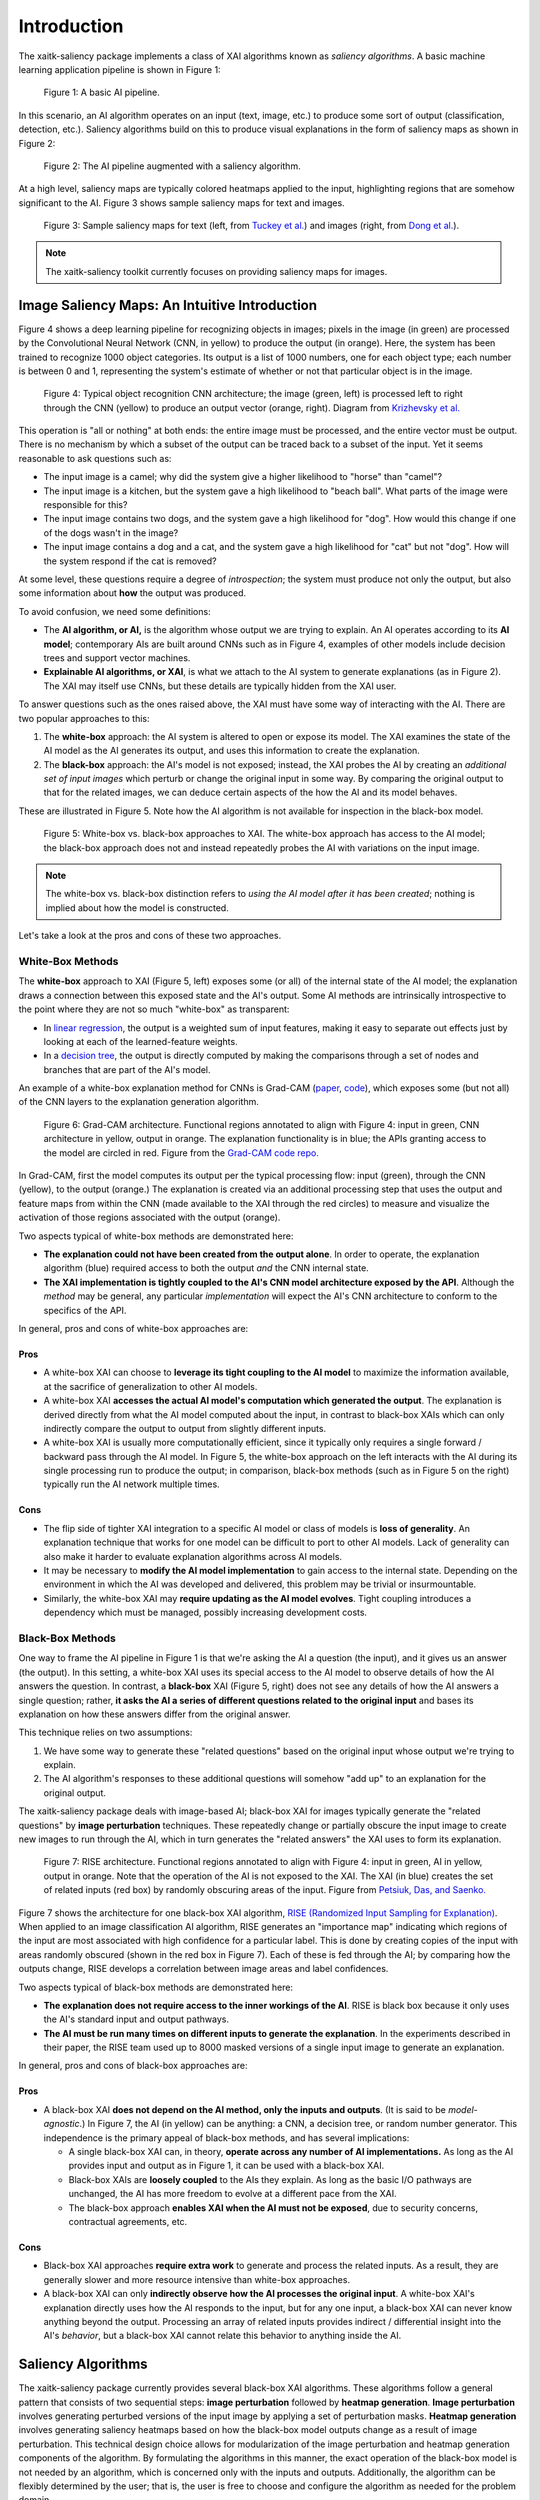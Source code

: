 Introduction
============

The xaitk-saliency package implements a class of XAI algorithms known
as `saliency algorithms`. A basic machine learning application pipeline is shown in Figure 1:

.. figure:: figures/intro-fig-01.png

   Figure 1: A basic AI pipeline.

In this scenario, an AI algorithm operates on an input (text, image,
etc.) to produce some sort of output (classification, detection, etc.). Saliency algorithms build on
this to produce visual explanations in the form of saliency maps as shown in Figure 2:

.. figure:: figures/intro-fig-02.png

   Figure 2: The AI pipeline augmented with a saliency algorithm.

At a high level, saliency maps are typically colored heatmaps applied
to the input, highlighting regions that are somehow significant to
the AI. Figure 3 shows sample saliency maps for text and images.

.. figure:: figures/intro-fig-03.png

   Figure 3: Sample saliency maps for text (left, from `Tuckey et al.
   <https://arxiv.org/abs/1907.05664>`_) and images (right, from `Dong et
   al. <https://openaccess.thecvf.com/content_CVPRW_2019/html/Explainable_AI/Dong_Explainability_for_Content
   -Based_Image_Retrieval_CVPRW_2019_paper.html>`_).

.. note:: The xaitk-saliency toolkit currently focuses on providing saliency
          maps for images.

Image Saliency Maps: An Intuitive Introduction
----------------------------------------------

Figure 4 shows a deep learning pipeline for recognizing objects in
images; pixels in the image (in green) are processed by the
Convolutional Neural Network (CNN, in yellow) to produce the
output (in orange). Here, the system has been trained to recognize
1000 object categories. Its output is a list of 1000 numbers, one for
each object type; each number is between 0 and 1, representing the
system's estimate of whether or not that particular object is in the
image.

.. figure:: figures/cnn-tagged-scaled.png

   Figure 4: Typical object recognition CNN architecture; the image
   (green, left) is processed left to right through the CNN (yellow)
   to produce an output vector (orange, right). Diagram from
   `Krizhevsky et
   al. <https://proceedings.neurips.cc/paper/4824-imagenet-classification-with-deep-convolutional-neural-networks.pdf>`_


This operation is "all or nothing" at both ends: the entire image must
be processed, and the entire vector must be output. There is no
mechanism by which a subset of the output can be traced back to a
subset of the input. Yet it seems reasonable to ask questions such as:

* The input image is a camel; why did the system give a higher
  likelihood to "horse" than "camel"?

* The input image is a kitchen, but the system gave a high likelihood
  to "beach ball". What parts of the image were responsible for this?

* The input image contains two dogs, and the system gave a high
  likelihood for "dog". How would this change if one of the dogs
  wasn't in the image?

* The input image contains a dog and a cat, and the system gave a high
  likelihood for "cat" but not "dog". How will the system respond if
  the cat is removed?

At some level, these questions require a degree of *introspection*;
the system must produce not only the output, but also some information
about **how** the output was produced.

To avoid confusion, we need some definitions:

* The **AI algorithm, or AI,** is the algorithm whose output we are trying to
  explain. An AI operates according to its **AI model**; contemporary
  AIs are built around CNNs such as in Figure 4, examples of other models
  include decision trees and support vector machines.

* **Explainable AI algorithms, or XAI**, is what we attach to
  the AI system to generate explanations (as in Figure 2). The XAI may itself
  use CNNs, but these details are typically hidden from the XAI user.

To answer questions such as the ones raised above, the XAI
must have some way of interacting with the AI. There are two popular
approaches to this:

1) The **white-box** approach: the AI system is altered to open or
   expose its model. The XAI examines the state of the AI model as the
   AI generates its output, and uses this information to create the explanation.

2) The **black-box** approach: the AI's model is not exposed; instead,
   the XAI probes the AI by creating an *additional set of input
   images* which perturb or change the original input in some way. By
   comparing the original output to that for the related images,
   we can deduce certain aspects of the how the AI and its model behaves.

These are illustrated in Figure 5. Note how the AI algorithm is
not available for inspection in the black-box model.

.. figure:: figures/white-box-vs-black-box.png

   Figure 5: White-box vs. black-box approaches to XAI. The white-box
   approach has access to the AI model; the black-box approach does
   not and instead repeatedly probes the AI with variations on the
   input image.

.. note:: The white-box vs. black-box distinction refers to *using the
          AI model after it has been created*; nothing is implied
          about how the model is constructed.

Let's take a look at the pros and cons of these two approaches.

White-Box Methods
^^^^^^^^^^^^^^^^^

The **white-box** approach to XAI (Figure 5, left) exposes some (or all) of the
internal state of the AI model; the explanation draws a connection
between this exposed state and the AI's output. Some AI methods are
intrinsically introspective to the point where they are not so much
"white-box" as transparent:

* In `linear regression
  <https://en.wikipedia.org/wiki/Linear_regression>`_, the output is a
  weighted sum of input features, making it easy to separate out effects
  just by looking at each of the learned-feature weights.

* In a `decision tree <https://en.wikipedia.org/wiki/Decision_tree>`_,
  the output is directly computed by making the comparisons through
  a set of nodes and branches that are part of the AI's model.

An example of a white-box explanation method for CNNs is Grad-CAM
(`paper <https://arxiv.org/abs/1610.02391>`_,
`code <https://github.com/ramprs/grad-cam/>`_), which exposes some (but not all) of the CNN layers to the explanation
generation algorithm.

.. figure:: figures/intro-grad-cam-annotated.png

   Figure 6: Grad-CAM architecture. Functional regions annotated to
   align with Figure 4: input in green, CNN architecture in yellow,
   output in orange. The explanation functionality is in blue; the
   APIs granting access to the model are circled in red. Figure from
   the `Grad-CAM code repo. <https://github.com/ramprs/grad-cam/>`_

In Grad-CAM, first the model computes its output per the typical
processing flow: input (green), through the CNN (yellow), to the
output (orange.) The explanation is created via an additional
processing step that uses the output and feature maps from within the
CNN (made available to the XAI through the red circles) to measure and
visualize the activation of those regions associated with the output
(orange).

Two aspects typical of white-box methods are demonstrated here:

* **The explanation could not have been created from the output
  alone**. In order to operate, the explanation algorithm (blue)
  required access to both the output *and* the CNN internal state.

* **The XAI implementation is tightly coupled to the AI's CNN model
  architecture exposed by the API**. Although the *method* may be
  general, any particular *implementation* will expect the AI's CNN
  architecture to conform to the specifics of the API.

In general, pros and cons of white-box approaches are:

Pros
""""

* A white-box XAI can choose to **leverage its tight coupling to the
  AI model** to maximize the information available, at the sacrifice of
  generalization to other AI models.

* A white-box XAI **accesses the actual AI model's computation which generated
  the output**. The explanation is derived directly from what the
  AI model computed about the input, in contrast to black-box XAIs
  which can only indirectly compare the output to output from slightly
  different inputs.

* A white-box XAI is usually more computationally efficient, since it
  typically only requires a single forward / backward pass through the
  AI model. In Figure 5, the white-box approach on the left interacts
  with the AI during its single processing run to produce the output;
  in comparison, black-box methods (such as in Figure 5 on the right)
  typically run the AI network multiple times.

Cons
""""

* The flip side of tighter XAI integration to a specific AI model or
  class of models is **loss of generality**. An explanation technique
  that works for one model can be difficult to port to other
  AI models. Lack of generality can also make it harder to evaluate
  explanation algorithms across AI models.

* It may be necessary to **modify the AI model implementation** to gain
  access to the internal state. Depending on the environment in which
  the AI was developed and delivered, this problem may be trivial
  or insurmountable.

* Similarly, the white-box XAI may **require updating as the
  AI model evolves**. Tight coupling introduces a dependency which must
  be managed, possibly increasing development costs.

Black-Box Methods
^^^^^^^^^^^^^^^^^

One way to frame the AI pipeline in Figure 1 is that we're asking the
AI a question (the input), and it gives us an answer (the output). In
this setting, a white-box XAI uses its special access to the AI model to observe
details of how the AI answers the question. In contrast, a **black-box**
XAI (Figure 5, right) does not see any details of how the AI
answers a single question; rather, **it asks the AI a series of
different questions related to the original input** and bases its
explanation on how these answers differ from the original
answer.

This technique relies on two assumptions:

1) We have some way to generate these "related questions" based on the
   original input whose output we're trying to explain.

2) The AI algorithm's responses to these additional questions will
   somehow "add up" to an explanation for the original output.

The xaitk-saliency package deals with image-based AI; black-box XAI
for images typically generate the "related questions" by **image
perturbation** techniques. These repeatedly change or partially
obscure the input image to create new images to run through the AI,
which in turn generates the "related answers" the XAI uses to form its
explanation.

.. figure:: figures/intro-rise-annotated.png

  Figure 7: RISE architecture. Functional regions annotated to align
  with Figure 4: input in green, AI in yellow, output in orange. Note
  that the operation of the AI is not exposed to the XAI. The XAI (in
  blue) creates the set of related inputs (red box) by randomly
  obscuring areas of the input. Figure from `Petsiuk, Das, and
  Saenko. <https://arxiv.org/abs/1806.07421>`_

Figure 7 shows the architecture for one black-box XAI algorithm, `RISE
(Randomized Input Sampling for Explanation)
<https://arxiv.org/abs/1806.07421>`_. When applied to an image
classification AI algorithm, RISE generates an "importance map"
indicating which regions of the input are most associated with high
confidence for a particular label. This is done by creating copies
of the input with areas randomly obscured (shown in the red box in
Figure 7). Each of these is fed through the AI; by comparing how the
outputs change, RISE develops a correlation between image areas and
label confidences.

Two aspects typical of black-box methods are demonstrated here:

* **The explanation does not require access to the inner workings of
  the AI**. RISE is black box because it only uses the AI's standard
  input and output pathways.

* **The AI must be run many times on different inputs to generate the
  explanation**. In the experiments described in their paper, the RISE
  team used up to 8000 masked versions of a single input image to
  generate an explanation.

In general, pros and cons of black-box approaches are:

Pros
""""

* A black-box XAI **does not depend on the AI method, only the inputs and outputs**. (It is said to be *model-agnostic*.) In Figure 7,
  the AI (in yellow) can be anything: a CNN, a decision tree, or
  random number generator. This independence is the primary appeal of
  black-box methods, and has several implications:

  * A single black-box XAI can, in theory, **operate across any
    number of AI implementations.** As long as the AI provides input and output
    as in Figure 1, it can be used with a black-box XAI.

  * Black-box XAIs are **loosely coupled** to the AIs they
    explain. As long as the basic I/O pathways are unchanged,
    the AI has more freedom to evolve at a different pace
    from the XAI.

  * The black-box approach **enables XAI when the AI must not be
    exposed**, due to security concerns, contractual agreements, etc.

Cons
""""

* Black-box XAI approaches **require extra work** to generate and
  process the related inputs. As a result, they are generally slower
  and more resource intensive than white-box approaches.

* A black-box XAI can only **indirectly observe how the AI processes
  the original input**. A white-box XAI's explanation directly uses
  how the AI responds to the input, but for any one input, a black-box
  XAI can never know anything beyond the output. Processing an array
  of related inputs provides indirect / differential insight into the
  AI's *behavior*, but a black-box XAI cannot relate this behavior to
  anything inside the AI.


Saliency Algorithms
-------------------

The xaitk-saliency package currently provides several black-box XAI algorithms.
These algorithms follow a general pattern that consists of two sequential steps: **image perturbation** followed by
**heatmap generation**.
**Image perturbation** involves generating perturbed versions of the input image by applying a set of perturbation masks.
**Heatmap generation** involves generating saliency heatmaps based on how the black-box model outputs change as a result
of image perturbation.
This technical design choice allows for modularization of the image perturbation and heatmap generation
components of the algorithm.
By formulating the algorithms in this manner, the exact operation of the black-box model is not needed by
an algorithm, which is concerned only with the inputs and outputs.
Additionally, the algorithm can be flexibly determined by the user; that is, the user is free to choose and configure
the algorithm as needed for the problem domain.

The saliency algorithms can also be organized according to their respective tasks:

.. list-table:: Saliency Algorithms by Task
   :widths: 1,9
   :header-rows: 1

   * - Task
     - Saliency Algorithm(s)
   * - Image classification
     - :ref:`Occlusion-based Saliency <Class: SlidingWindowStack>` [1];
       :ref:`Randomized Input Sampling for Explanation (RISE) <Class: RISEStack>` [2]
   * - Image similarity
     - :ref:`Similarity Based Saliency Maps (SBSM) <Class: SBSMStack>` [3]
   * - Object detection
     - :ref:`Detector-RISE (D-RISE) <Class: DRISEStack>` [4]
   * - Reinforcement learning
     - :ref:`Perturbation-based Saliency <Class: SquaredDifferenceScoring>` [5]


1. Zeiler MD, Fergus R. Visualizing and understanding convolutional networks (2013). arXiv preprint arXiv:1311.2901. 2013.
2. Petsiuk V, Das A, Saenko K. Rise: Randomized input sampling for explanation of black-box models. arXiv preprint arXiv:1806.07421. 2018 Jun 19.
3. Dong B, Collins R, Hoogs A. Explainability for Content-Based Image Retrieval. In CVPR Workshops 2019 Jun (pp. 95-98).
4. Petsiuk V, Jain R, Manjunatha V, Morariu VI, Mehra A, Ordonez V, Saenko K. Black-box explanation of object detectors via saliency maps. arXiv preprint arXiv:2006.03204. 2020 Jun 5.
5. Greydanus S, Koul A, Dodge J, Fern A. Visualizing and understanding atari agents. In International conference on machine learning 2018 Jul 3 (pp. 1792-1801). PMLR.
